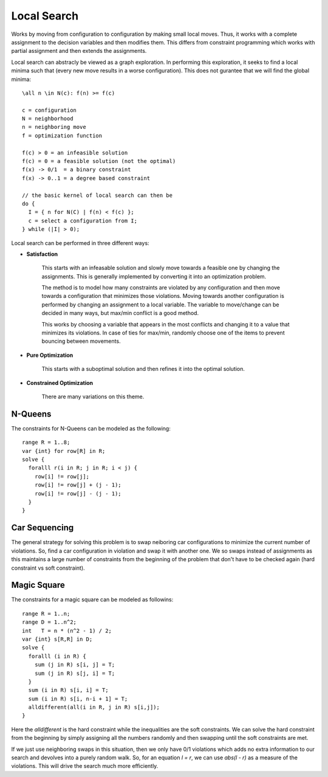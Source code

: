 ==============================================================
Local Search
==============================================================

Works by moving from configuration to configuration by making
small local moves. Thus, it works with a complete assignment
to the decision variables and then modifies them. This differs
from constraint programming which works with partial assignment
and then extends the assignments.

Local search can abstracly be viewed as a graph exploration. In
performing this exploration, it seeks to find a local minima
such that (every new move results in a worse configuration).
This does not gurantee that we will find the global minima::

    \all n \in N(c): f(n) >= f(c)

    c = configuration
    N = neighborhood
    n = neighboring move
    f = optimization function

    f(c) > 0 = an infeasible solution
    f(c) = 0 = a feasible solution (not the optimal)
    f(x) -> 0/1  = a binary constraint
    f(x) -> 0..1 = a degree based constraint

    // the basic kernel of local search can then be
    do {
      I = { n for N(C) | f(n) < f(c) };
      c = select a configuration from I;
    } while (|I| > 0);

Local search can be performed in three different ways:

* **Satisfaction**

   This starts with an infeasable solution and slowly move
   towards a feasible one by changing the assignments. This
   is generally implemented by converting it into an
   optimization problem.
   
   The method is to model how many constraints are violated
   by any configuration and then move towards a configuration
   that minimizes those violations. Moving towards another
   configuration is performed by changing an assignment to a
   local variable. The variable to move/change can be decided
   in many ways, but max/min conflict is a good method.

   This works by choosing a variable that appears in the most
   conflicts and changing it to a value that minimizes its
   violations. In case of ties for max/min, randomly choose
   one of the items to prevent bouncing between movements.

* **Pure Optimization**

   This starts with a suboptimal solution and then refines it
   into the optimal solution.

* **Constrained Optimization**

   There are many variations on this theme.

--------------------------------------------------------------
N-Queens
--------------------------------------------------------------

The constraints for N-Queens can be modeled as the following::

    range R = 1..8;
    var {int} for row[R] in R;
    solve {
      foralll r(i in R; j in R; i < j) {
        row[i] != row[j];
        row[i] != row[j] + (j - 1);
        row[i] != row[j] - (j - 1);
      }
    }

--------------------------------------------------------------
Car Sequencing
--------------------------------------------------------------

The general strategy for solving this problem is to swap
neiboring car configurations to minimize the current number of
violations. So, find a car configuration in violation and swap
it with another one. We so swaps instead of assignments as this
maintains a large number of constraints from the beginning of
the problem that don't have to be checked again (hard constraint
vs soft constraint).


--------------------------------------------------------------
Magic Square
--------------------------------------------------------------

The constraints for a magic square can be modeled as followins::

    range R = 1..n;
    range D = 1..n^2;
    int   T = n * (n^2 - 1) / 2;
    var {int} s[R,R] in D;
    solve {
      foralll (i in R) {
        sum (j in R) s[i, j] = T;
        sum (j in R) s[j, i] = T;
      }
      sum (i in R) s[i, i] = T;
      sum (i in R) s[i, n-i + 1] = T;
      alldifferent(all(i in R, j in R) s[i,j]);
    }

Here the `alldifferent` is the hard constraint while the
inequalities are the soft constraints. We can solve the
hard constraint from the beginning by simply assigning
all the numbers randomly and then swapping until the soft
constraints are met.

If we just use neighboring swaps in this situation, then
we only have 0/1 violations which adds no extra information
to our search and devolves into a purely random walk. So,
for an equation `l = r`, we can use `abs(l - r)` as a 
measure of the violations. This will drive the search
much more efficiently.
